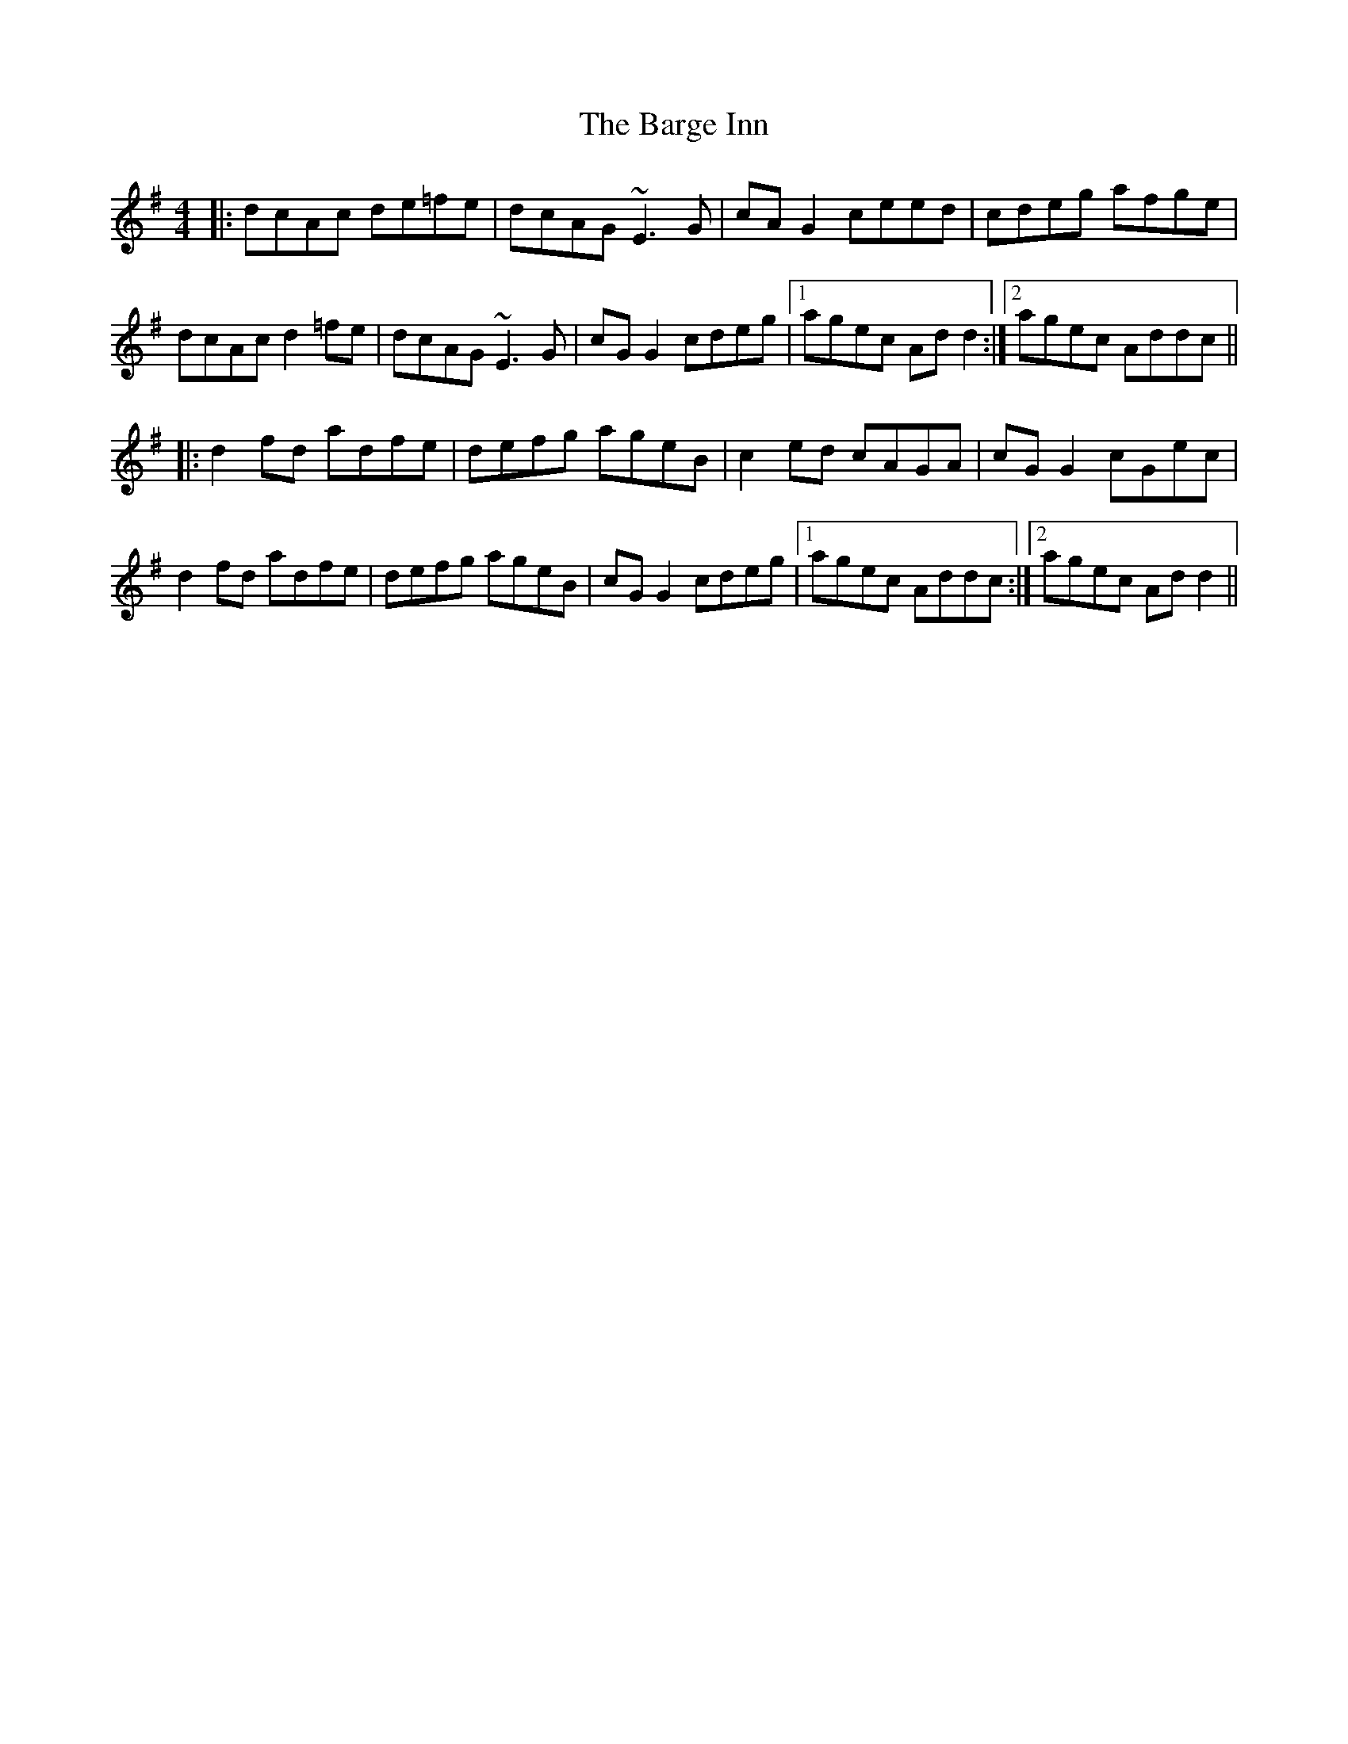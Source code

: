 X: 2856
T: Barge Inn, The
R: reel
M: 4/4
K: Dmixolydian
|:dcAc de=fe|dcAG ~E3G|cAG2 ceed|cdeg afge|
dcAc d2 =fe|dcAG ~E3G|cGG2 cdeg|1 agec Add2:|2 agec Addc||
|:d2fd adfe|defg ageB|c2 ed cAGA|cGG2 cGec|
d2fd adfe|defg ageB|cGG2 cdeg|1 agec Addc:|2 agec Add2||

